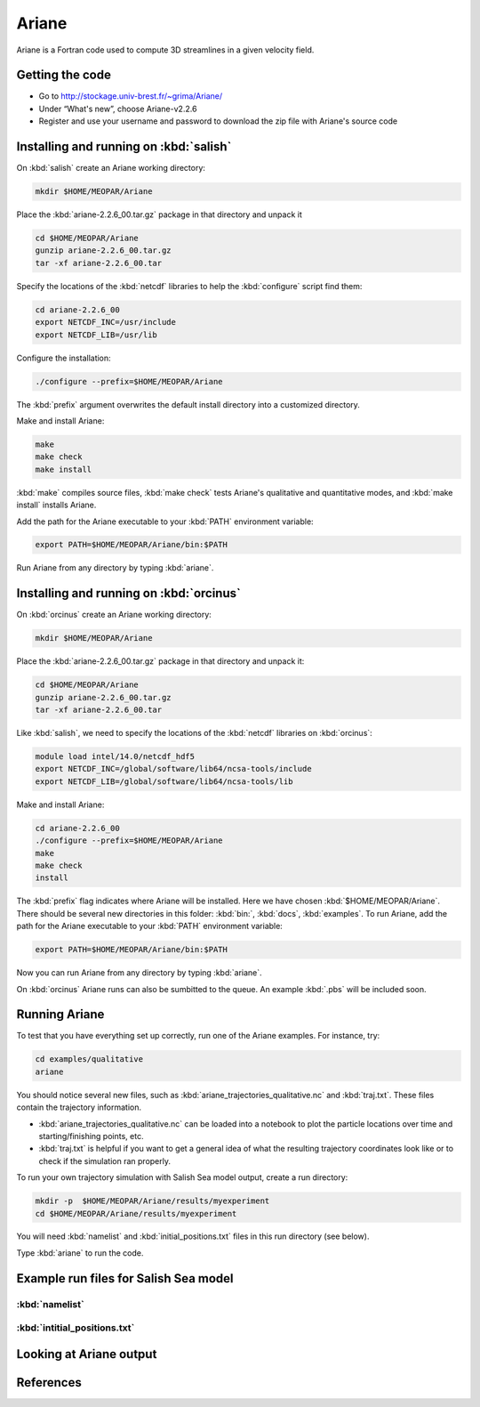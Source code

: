 .. _Ariane:

Ariane
======================================================================================================
Ariane is a Fortran code used to compute 3D streamlines in a given velocity field.

Getting the code
--------------------------------------
* Go to  http://stockage.univ-brest.fr/~grima/Ariane/
* Under “What's new”, choose Ariane-v2.2.6

* Register and use your username and password to download the zip file with Ariane's source code

Installing and running on :kbd:`salish`
------------------------------------------
On :kbd:`salish` create an Ariane working directory:

.. code-block:: bash

	mkdir $HOME/MEOPAR/Ariane

Place the :kbd:`ariane-2.2.6_00.tar.gz` package in that directory and unpack it

.. code-block:: bash

	cd $HOME/MEOPAR/Ariane
	gunzip ariane-2.2.6_00.tar.gz
	tar -xf ariane-2.2.6_00.tar

Specify the locations of the :kbd:`netcdf` libraries to help the :kbd:`configure` script find them:

.. code-block:: bash

	cd ariane-2.2.6_00
        export NETCDF_INC=/usr/include
        export NETCDF_LIB=/usr/lib

Configure the installation:

.. code-block:: bash

	./configure --prefix=$HOME/MEOPAR/Ariane
The :kbd:`prefix` argument overwrites the default install directory into a customized directory.

Make and install Ariane:

.. code-block:: bash

	make
	make check
	make install
:kbd:`make` compiles source files, :kbd:`make check` tests Ariane's qualitative and quantitative modes, and :kbd:`make install` installs Ariane.

Add the path for the Ariane executable to your :kbd:`PATH` environment variable:

.. code-block:: bash

	export PATH=$HOME/MEOPAR/Ariane/bin:$PATH

Run Ariane from any directory by typing :kbd:`ariane`.



Installing and running on :kbd:`orcinus` 
------------------------------------------
On :kbd:`orcinus` create an Ariane working directory:

.. code-block:: bash

	mkdir $HOME/MEOPAR/Ariane

Place the :kbd:`ariane-2.2.6_00.tar.gz` package in that directory and unpack it:

.. code-block:: bash

	cd $HOME/MEOPAR/Ariane
	gunzip ariane-2.2.6_00.tar.gz
	tar -xf ariane-2.2.6_00.tar
	
Like :kbd:`salish`, we need to specify the locations of the :kbd:`netcdf` libraries on :kbd:`orcinus`:

.. code-block:: bash

	module load intel/14.0/netcdf_hdf5
        export NETCDF_INC=/global/software/lib64/ncsa-tools/include
        export NETCDF_LIB=/global/software/lib64/ncsa-tools/lib

Make and install Ariane:

.. code-block:: bash

	cd ariane-2.2.6_00
	./configure --prefix=$HOME/MEOPAR/Ariane
	make
	make check
	install

The :kbd:`prefix` flag indicates where Ariane will be installed.
Here we have chosen :kbd:`$HOME/MEOPAR/Ariane`.
There should be several new directories in this folder: :kbd:`bin:`, :kbd:`docs`, :kbd:`examples`.
To run Ariane, add the path for the Ariane executable to your :kbd:`PATH` environment variable:

.. code-block:: bash

	export PATH=$HOME/MEOPAR/Ariane/bin:$PATH

Now you can run Ariane from any directory by typing :kbd:`ariane`.

On :kbd:`orcinus` Ariane runs can also be sumbitted to the queue.
An example :kbd:`.pbs` will be included soon. 


Running Ariane
------------------------
To test that you have everything set up correctly, run one of the Ariane examples. 
For instance, try:

.. code-block:: bash

       cd examples/qualitative
       ariane

You should notice several new files, such as :kbd:`ariane_trajectories_qualitative.nc` and :kbd:`traj.txt`.
These files contain the trajectory information.

* :kbd:`ariane_trajectories_qualitative.nc` can be loaded into a notebook to plot the particle locations over time and starting/finishing points, etc. 
* :kbd:`traj.txt` is helpful if you want to get a general idea of what the resulting trajectory coordinates look like or to check if the simulation ran properly.

To run your own trajectory simulation with Salish Sea model output, create a run directory:

.. code-block:: bash

	mkdir -p  $HOME/MEOPAR/Ariane/results/myexperiment
	cd $HOME/MEOPAR/Ariane/results/myexperiment
	
You will need :kbd:`namelist` and :kbd:`initial_positions.txt` files in this run directory (see below). 

Type :kbd:`ariane` to  run the code.


Example run files for Salish Sea model
------------------------------------------------------------------------------

:kbd:`namelist`
^^^^^^^^^^^^^^^

:kbd:`intitial_positions.txt`
^^^^^^^^^^^^^^^^^^^^^^^^^^^^^

Looking at Ariane output
------------------------

References
-------------------------------




